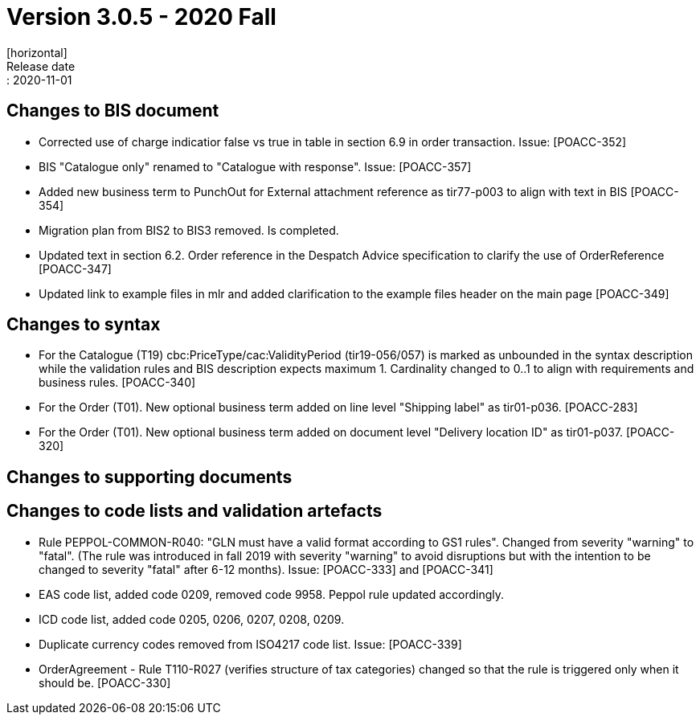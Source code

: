 = Version 3.0.5 - 2020 Fall
[horizontal]
Release date:: 2020-11-01

== Changes to BIS document
* Corrected use of charge indicatior false vs true in table in section 6.9 in order transaction. Issue: [POACC-352]
* BIS "Catalogue only" renamed to "Catalogue with response". Issue: [POACC-357]
* Added new business term to PunchOut for External attachment reference as tir77-p003 to align with text in BIS [POACC-354]
* Migration plan from BIS2 to BIS3 removed. Is completed.
* Updated text in section 6.2. Order reference in the Despatch Advice specification to clarify the use of OrderReference [POACC-347]
* Updated link to example files in mlr and added clarification to the example files header on the main page [POACC-349]

== Changes to syntax
* For the Catalogue (T19) cbc:PriceType/cac:ValidityPeriod (tir19-056/057) is marked as unbounded in the syntax description while the validation rules and BIS description expects maximum 1. Cardinality changed to 0..1 to align with requirements and business rules. [POACC-340]
* For the Order (T01). New optional business term added on line level "Shipping label" as tir01-p036. [POACC-283]
* For the Order (T01). New optional business term added on document level "Delivery location ID" as tir01-p037. [POACC-320]

== Changes to supporting documents


== Changes to code lists and validation artefacts
* Rule PEPPOL-COMMON-R040: "GLN must have a valid format according to GS1 rules". Changed from severity "warning" to "fatal". (The rule was introduced in fall 2019 with severity "warning" to avoid disruptions but with the intention to be changed to severity "fatal" after 6-12 months). Issue: [POACC-333] and [POACC-341]
* EAS code list, added code 0209, removed code 9958. Peppol rule updated accordingly.
* ICD code list, added code 0205, 0206, 0207, 0208, 0209. 
* Duplicate currency codes removed from ISO4217 code list. Issue: [POACC-339]
* OrderAgreement - Rule T110-R027 (verifies structure of tax categories) changed so that the rule is triggered only when it should be. [POACC-330]
